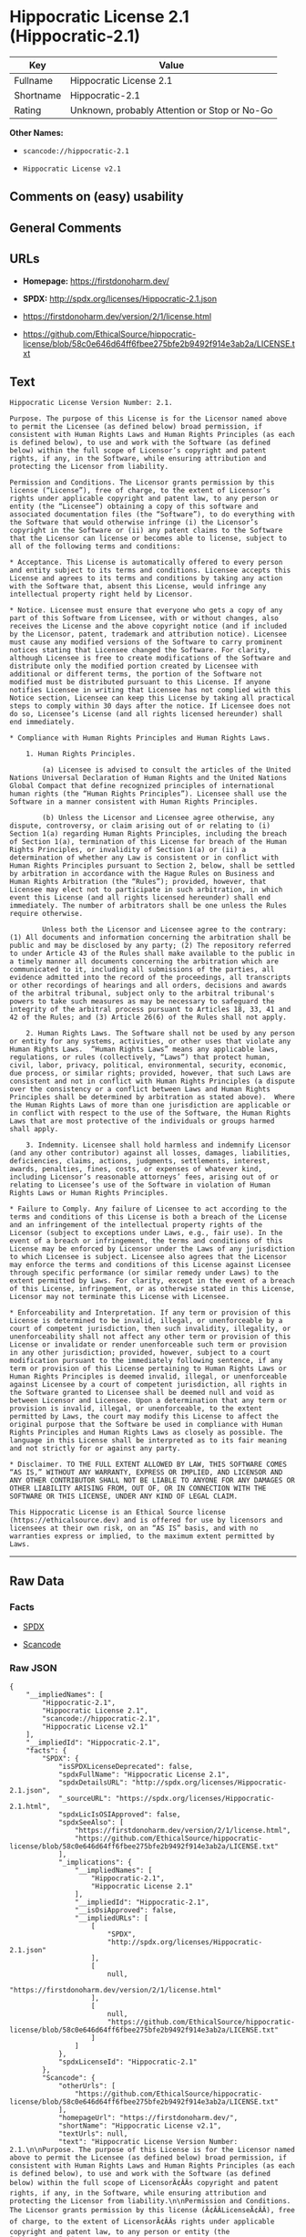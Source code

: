 * Hippocratic License 2.1 (Hippocratic-2.1)

| Key         | Value                                          |
|-------------+------------------------------------------------|
| Fullname    | Hippocratic License 2.1                        |
| Shortname   | Hippocratic-2.1                                |
| Rating      | Unknown, probably Attention or Stop or No-Go   |

*Other Names:*

- =scancode://hippocratic-2.1=

- =Hippocratic License v2.1=

** Comments on (easy) usability

** General Comments

** URLs

- *Homepage:* https://firstdonoharm.dev/

- *SPDX:* http://spdx.org/licenses/Hippocratic-2.1.json

- https://firstdonoharm.dev/version/2/1/license.html

- https://github.com/EthicalSource/hippocratic-license/blob/58c0e646d64ff6fbee275bfe2b9492f914e3ab2a/LICENSE.txt

** Text

#+BEGIN_EXAMPLE
  Hippocratic License Version Number: 2.1.

  Purpose. The purpose of this License is for the Licensor named above to permit the Licensee (as defined below) broad permission, if consistent with Human Rights Laws and Human Rights Principles (as each is defined below), to use and work with the Software (as defined below) within the full scope of Licensor’s copyright and patent rights, if any, in the Software, while ensuring attribution and protecting the Licensor from liability.

  Permission and Conditions. The Licensor grants permission by this license (“License”), free of charge, to the extent of Licensor’s rights under applicable copyright and patent law, to any person or entity (the “Licensee”) obtaining a copy of this software and associated documentation files (the “Software”), to do everything with the Software that would otherwise infringe (i) the Licensor’s copyright in the Software or (ii) any patent claims to the Software that the Licensor can license or becomes able to license, subject to all of the following terms and conditions:

  * Acceptance. This License is automatically offered to every person and entity subject to its terms and conditions. Licensee accepts this License and agrees to its terms and conditions by taking any action with the Software that, absent this License, would infringe any intellectual property right held by Licensor.

  * Notice. Licensee must ensure that everyone who gets a copy of any part of this Software from Licensee, with or without changes, also receives the License and the above copyright notice (and if included by the Licensor, patent, trademark and attribution notice). Licensee must cause any modified versions of the Software to carry prominent notices stating that Licensee changed the Software. For clarity, although Licensee is free to create modifications of the Software and distribute only the modified portion created by Licensee with additional or different terms, the portion of the Software not modified must be distributed pursuant to this License. If anyone notifies Licensee in writing that Licensee has not complied with this Notice section, Licensee can keep this License by taking all practical steps to comply within 30 days after the notice. If Licensee does not do so, Licensee’s License (and all rights licensed hereunder) shall end immediately.

  * Compliance with Human Rights Principles and Human Rights Laws.

      1. Human Rights Principles.

          (a) Licensee is advised to consult the articles of the United Nations Universal Declaration of Human Rights and the United Nations Global Compact that define recognized principles of international human rights (the “Human Rights Principles”). Licensee shall use the Software in a manner consistent with Human Rights Principles.

          (b) Unless the Licensor and Licensee agree otherwise, any dispute, controversy, or claim arising out of or relating to (i) Section 1(a) regarding Human Rights Principles, including the breach of Section 1(a), termination of this License for breach of the Human Rights Principles, or invalidity of Section 1(a) or (ii) a determination of whether any Law is consistent or in conflict with Human Rights Principles pursuant to Section 2, below, shall be settled by arbitration in accordance with the Hague Rules on Business and Human Rights Arbitration (the “Rules”); provided, however, that Licensee may elect not to participate in such arbitration, in which event this License (and all rights licensed hereunder) shall end immediately. The number of arbitrators shall be one unless the Rules require otherwise.

          Unless both the Licensor and Licensee agree to the contrary: (1) All documents and information concerning the arbitration shall be public and may be disclosed by any party; (2) The repository referred to under Article 43 of the Rules shall make available to the public in a timely manner all documents concerning the arbitration which are communicated to it, including all submissions of the parties, all evidence admitted into the record of the proceedings, all transcripts or other recordings of hearings and all orders, decisions and awards of the arbitral tribunal, subject only to the arbitral tribunal's powers to take such measures as may be necessary to safeguard the integrity of the arbitral process pursuant to Articles 18, 33, 41 and 42 of the Rules; and (3) Article 26(6) of the Rules shall not apply.

      2. Human Rights Laws. The Software shall not be used by any person or entity for any systems, activities, or other uses that violate any Human Rights Laws.  “Human Rights Laws” means any applicable laws, regulations, or rules (collectively, “Laws”) that protect human, civil, labor, privacy, political, environmental, security, economic, due process, or similar rights; provided, however, that such Laws are consistent and not in conflict with Human Rights Principles (a dispute over the consistency or a conflict between Laws and Human Rights Principles shall be determined by arbitration as stated above).  Where the Human Rights Laws of more than one jurisdiction are applicable or in conflict with respect to the use of the Software, the Human Rights Laws that are most protective of the individuals or groups harmed shall apply.

      3. Indemnity. Licensee shall hold harmless and indemnify Licensor (and any other contributor) against all losses, damages, liabilities, deficiencies, claims, actions, judgments, settlements, interest, awards, penalties, fines, costs, or expenses of whatever kind, including Licensor’s reasonable attorneys’ fees, arising out of or relating to Licensee’s use of the Software in violation of Human Rights Laws or Human Rights Principles.

  * Failure to Comply. Any failure of Licensee to act according to the terms and conditions of this License is both a breach of the License and an infringement of the intellectual property rights of the Licensor (subject to exceptions under Laws, e.g., fair use). In the event of a breach or infringement, the terms and conditions of this License may be enforced by Licensor under the Laws of any jurisdiction to which Licensee is subject. Licensee also agrees that the Licensor may enforce the terms and conditions of this License against Licensee through specific performance (or similar remedy under Laws) to the extent permitted by Laws. For clarity, except in the event of a breach of this License, infringement, or as otherwise stated in this License, Licensor may not terminate this License with Licensee.

  * Enforceability and Interpretation. If any term or provision of this License is determined to be invalid, illegal, or unenforceable by a court of competent jurisdiction, then such invalidity, illegality, or unenforceability shall not affect any other term or provision of this License or invalidate or render unenforceable such term or provision in any other jurisdiction; provided, however, subject to a court modification pursuant to the immediately following sentence, if any term or provision of this License pertaining to Human Rights Laws or Human Rights Principles is deemed invalid, illegal, or unenforceable against Licensee by a court of competent jurisdiction, all rights in the Software granted to Licensee shall be deemed null and void as between Licensor and Licensee. Upon a determination that any term or provision is invalid, illegal, or unenforceable, to the extent permitted by Laws, the court may modify this License to affect the original purpose that the Software be used in compliance with Human Rights Principles and Human Rights Laws as closely as possible. The language in this License shall be interpreted as to its fair meaning and not strictly for or against any party.

  * Disclaimer. TO THE FULL EXTENT ALLOWED BY LAW, THIS SOFTWARE COMES “AS IS,” WITHOUT ANY WARRANTY, EXPRESS OR IMPLIED, AND LICENSOR AND ANY OTHER CONTRIBUTOR SHALL NOT BE LIABLE TO ANYONE FOR ANY DAMAGES OR OTHER LIABILITY ARISING FROM, OUT OF, OR IN CONNECTION WITH THE SOFTWARE OR THIS LICENSE, UNDER ANY KIND OF LEGAL CLAIM.

  This Hippocratic License is an Ethical Source license (https://ethicalsource.dev) and is offered for use by licensors and licensees at their own risk, on an “AS IS” basis, and with no warranties express or implied, to the maximum extent permitted by Laws.
#+END_EXAMPLE

--------------

** Raw Data

*** Facts

- [[https://spdx.org/licenses/Hippocratic-2.1.html][SPDX]]

- [[https://github.com/nexB/scancode-toolkit/blob/develop/src/licensedcode/data/licenses/hippocratic-2.1.yml][Scancode]]

*** Raw JSON

#+BEGIN_EXAMPLE
  {
      "__impliedNames": [
          "Hippocratic-2.1",
          "Hippocratic License 2.1",
          "scancode://hippocratic-2.1",
          "Hippocratic License v2.1"
      ],
      "__impliedId": "Hippocratic-2.1",
      "facts": {
          "SPDX": {
              "isSPDXLicenseDeprecated": false,
              "spdxFullName": "Hippocratic License 2.1",
              "spdxDetailsURL": "http://spdx.org/licenses/Hippocratic-2.1.json",
              "_sourceURL": "https://spdx.org/licenses/Hippocratic-2.1.html",
              "spdxLicIsOSIApproved": false,
              "spdxSeeAlso": [
                  "https://firstdonoharm.dev/version/2/1/license.html",
                  "https://github.com/EthicalSource/hippocratic-license/blob/58c0e646d64ff6fbee275bfe2b9492f914e3ab2a/LICENSE.txt"
              ],
              "_implications": {
                  "__impliedNames": [
                      "Hippocratic-2.1",
                      "Hippocratic License 2.1"
                  ],
                  "__impliedId": "Hippocratic-2.1",
                  "__isOsiApproved": false,
                  "__impliedURLs": [
                      [
                          "SPDX",
                          "http://spdx.org/licenses/Hippocratic-2.1.json"
                      ],
                      [
                          null,
                          "https://firstdonoharm.dev/version/2/1/license.html"
                      ],
                      [
                          null,
                          "https://github.com/EthicalSource/hippocratic-license/blob/58c0e646d64ff6fbee275bfe2b9492f914e3ab2a/LICENSE.txt"
                      ]
                  ]
              },
              "spdxLicenseId": "Hippocratic-2.1"
          },
          "Scancode": {
              "otherUrls": [
                  "https://github.com/EthicalSource/hippocratic-license/blob/58c0e646d64ff6fbee275bfe2b9492f914e3ab2a/LICENSE.txt"
              ],
              "homepageUrl": "https://firstdonoharm.dev/",
              "shortName": "Hippocratic License v2.1",
              "textUrls": null,
              "text": "Hippocratic License Version Number: 2.1.\n\nPurpose. The purpose of this License is for the Licensor named above to permit the Licensee (as defined below) broad permission, if consistent with Human Rights Laws and Human Rights Principles (as each is defined below), to use and work with the Software (as defined below) within the full scope of LicensorÃ¢ÂÂs copyright and patent rights, if any, in the Software, while ensuring attribution and protecting the Licensor from liability.\n\nPermission and Conditions. The Licensor grants permission by this license (Ã¢ÂÂLicenseÃ¢ÂÂ), free of charge, to the extent of LicensorÃ¢ÂÂs rights under applicable copyright and patent law, to any person or entity (the Ã¢ÂÂLicenseeÃ¢ÂÂ) obtaining a copy of this software and associated documentation files (the Ã¢ÂÂSoftwareÃ¢ÂÂ), to do everything with the Software that would otherwise infringe (i) the LicensorÃ¢ÂÂs copyright in the Software or (ii) any patent claims to the Software that the Licensor can license or becomes able to license, subject to all of the following terms and conditions:\n\n* Acceptance. This License is automatically offered to every person and entity subject to its terms and conditions. Licensee accepts this License and agrees to its terms and conditions by taking any action with the Software that, absent this License, would infringe any intellectual property right held by Licensor.\n\n* Notice. Licensee must ensure that everyone who gets a copy of any part of this Software from Licensee, with or without changes, also receives the License and the above copyright notice (and if included by the Licensor, patent, trademark and attribution notice). Licensee must cause any modified versions of the Software to carry prominent notices stating that Licensee changed the Software. For clarity, although Licensee is free to create modifications of the Software and distribute only the modified portion created by Licensee with additional or different terms, the portion of the Software not modified must be distributed pursuant to this License. If anyone notifies Licensee in writing that Licensee has not complied with this Notice section, Licensee can keep this License by taking all practical steps to comply within 30 days after the notice. If Licensee does not do so, LicenseeÃ¢ÂÂs License (and all rights licensed hereunder) shall end immediately.\n\n* Compliance with Human Rights Principles and Human Rights Laws.\n\n    1. Human Rights Principles.\n\n        (a) Licensee is advised to consult the articles of the United Nations Universal Declaration of Human Rights and the United Nations Global Compact that define recognized principles of international human rights (the Ã¢ÂÂHuman Rights PrinciplesÃ¢ÂÂ). Licensee shall use the Software in a manner consistent with Human Rights Principles.\n\n        (b) Unless the Licensor and Licensee agree otherwise, any dispute, controversy, or claim arising out of or relating to (i) Section 1(a) regarding Human Rights Principles, including the breach of Section 1(a), termination of this License for breach of the Human Rights Principles, or invalidity of Section 1(a) or (ii) a determination of whether any Law is consistent or in conflict with Human Rights Principles pursuant to Section 2, below, shall be settled by arbitration in accordance with the Hague Rules on Business and Human Rights Arbitration (the Ã¢ÂÂRulesÃ¢ÂÂ); provided, however, that Licensee may elect not to participate in such arbitration, in which event this License (and all rights licensed hereunder) shall end immediately. The number of arbitrators shall be one unless the Rules require otherwise.\n\n        Unless both the Licensor and Licensee agree to the contrary: (1) All documents and information concerning the arbitration shall be public and may be disclosed by any party; (2) The repository referred to under Article 43 of the Rules shall make available to the public in a timely manner all documents concerning the arbitration which are communicated to it, including all submissions of the parties, all evidence admitted into the record of the proceedings, all transcripts or other recordings of hearings and all orders, decisions and awards of the arbitral tribunal, subject only to the arbitral tribunal's powers to take such measures as may be necessary to safeguard the integrity of the arbitral process pursuant to Articles 18, 33, 41 and 42 of the Rules; and (3) Article 26(6) of the Rules shall not apply.\n\n    2. Human Rights Laws. The Software shall not be used by any person or entity for any systems, activities, or other uses that violate any Human Rights Laws.  Ã¢ÂÂHuman Rights LawsÃ¢ÂÂ means any applicable laws, regulations, or rules (collectively, Ã¢ÂÂLawsÃ¢ÂÂ) that protect human, civil, labor, privacy, political, environmental, security, economic, due process, or similar rights; provided, however, that such Laws are consistent and not in conflict with Human Rights Principles (a dispute over the consistency or a conflict between Laws and Human Rights Principles shall be determined by arbitration as stated above).  Where the Human Rights Laws of more than one jurisdiction are applicable or in conflict with respect to the use of the Software, the Human Rights Laws that are most protective of the individuals or groups harmed shall apply.\n\n    3. Indemnity. Licensee shall hold harmless and indemnify Licensor (and any other contributor) against all losses, damages, liabilities, deficiencies, claims, actions, judgments, settlements, interest, awards, penalties, fines, costs, or expenses of whatever kind, including LicensorÃ¢ÂÂs reasonable attorneysÃ¢ÂÂ fees, arising out of or relating to LicenseeÃ¢ÂÂs use of the Software in violation of Human Rights Laws or Human Rights Principles.\n\n* Failure to Comply. Any failure of Licensee to act according to the terms and conditions of this License is both a breach of the License and an infringement of the intellectual property rights of the Licensor (subject to exceptions under Laws, e.g., fair use). In the event of a breach or infringement, the terms and conditions of this License may be enforced by Licensor under the Laws of any jurisdiction to which Licensee is subject. Licensee also agrees that the Licensor may enforce the terms and conditions of this License against Licensee through specific performance (or similar remedy under Laws) to the extent permitted by Laws. For clarity, except in the event of a breach of this License, infringement, or as otherwise stated in this License, Licensor may not terminate this License with Licensee.\n\n* Enforceability and Interpretation. If any term or provision of this License is determined to be invalid, illegal, or unenforceable by a court of competent jurisdiction, then such invalidity, illegality, or unenforceability shall not affect any other term or provision of this License or invalidate or render unenforceable such term or provision in any other jurisdiction; provided, however, subject to a court modification pursuant to the immediately following sentence, if any term or provision of this License pertaining to Human Rights Laws or Human Rights Principles is deemed invalid, illegal, or unenforceable against Licensee by a court of competent jurisdiction, all rights in the Software granted to Licensee shall be deemed null and void as between Licensor and Licensee. Upon a determination that any term or provision is invalid, illegal, or unenforceable, to the extent permitted by Laws, the court may modify this License to affect the original purpose that the Software be used in compliance with Human Rights Principles and Human Rights Laws as closely as possible. The language in this License shall be interpreted as to its fair meaning and not strictly for or against any party.\n\n* Disclaimer. TO THE FULL EXTENT ALLOWED BY LAW, THIS SOFTWARE COMES Ã¢ÂÂAS IS,Ã¢ÂÂ WITHOUT ANY WARRANTY, EXPRESS OR IMPLIED, AND LICENSOR AND ANY OTHER CONTRIBUTOR SHALL NOT BE LIABLE TO ANYONE FOR ANY DAMAGES OR OTHER LIABILITY ARISING FROM, OUT OF, OR IN CONNECTION WITH THE SOFTWARE OR THIS LICENSE, UNDER ANY KIND OF LEGAL CLAIM.\n\nThis Hippocratic License is an Ethical Source license (https://ethicalsource.dev) and is offered for use by licensors and licensees at their own risk, on an Ã¢ÂÂAS ISÃ¢ÂÂ basis, and with no warranties express or implied, to the maximum extent permitted by Laws.\n",
              "category": "Free Restricted",
              "osiUrl": null,
              "owner": "Ethical Source",
              "_sourceURL": "https://github.com/nexB/scancode-toolkit/blob/develop/src/licensedcode/data/licenses/hippocratic-2.1.yml",
              "key": "hippocratic-2.1",
              "name": "Hippocratic License v2.1",
              "spdxId": "Hippocratic-2.1",
              "notes": null,
              "_implications": {
                  "__impliedNames": [
                      "scancode://hippocratic-2.1",
                      "Hippocratic License v2.1",
                      "Hippocratic-2.1"
                  ],
                  "__impliedId": "Hippocratic-2.1",
                  "__impliedText": "Hippocratic License Version Number: 2.1.\n\nPurpose. The purpose of this License is for the Licensor named above to permit the Licensee (as defined below) broad permission, if consistent with Human Rights Laws and Human Rights Principles (as each is defined below), to use and work with the Software (as defined below) within the full scope of Licensorâs copyright and patent rights, if any, in the Software, while ensuring attribution and protecting the Licensor from liability.\n\nPermission and Conditions. The Licensor grants permission by this license (âLicenseâ), free of charge, to the extent of Licensorâs rights under applicable copyright and patent law, to any person or entity (the âLicenseeâ) obtaining a copy of this software and associated documentation files (the âSoftwareâ), to do everything with the Software that would otherwise infringe (i) the Licensorâs copyright in the Software or (ii) any patent claims to the Software that the Licensor can license or becomes able to license, subject to all of the following terms and conditions:\n\n* Acceptance. This License is automatically offered to every person and entity subject to its terms and conditions. Licensee accepts this License and agrees to its terms and conditions by taking any action with the Software that, absent this License, would infringe any intellectual property right held by Licensor.\n\n* Notice. Licensee must ensure that everyone who gets a copy of any part of this Software from Licensee, with or without changes, also receives the License and the above copyright notice (and if included by the Licensor, patent, trademark and attribution notice). Licensee must cause any modified versions of the Software to carry prominent notices stating that Licensee changed the Software. For clarity, although Licensee is free to create modifications of the Software and distribute only the modified portion created by Licensee with additional or different terms, the portion of the Software not modified must be distributed pursuant to this License. If anyone notifies Licensee in writing that Licensee has not complied with this Notice section, Licensee can keep this License by taking all practical steps to comply within 30 days after the notice. If Licensee does not do so, Licenseeâs License (and all rights licensed hereunder) shall end immediately.\n\n* Compliance with Human Rights Principles and Human Rights Laws.\n\n    1. Human Rights Principles.\n\n        (a) Licensee is advised to consult the articles of the United Nations Universal Declaration of Human Rights and the United Nations Global Compact that define recognized principles of international human rights (the âHuman Rights Principlesâ). Licensee shall use the Software in a manner consistent with Human Rights Principles.\n\n        (b) Unless the Licensor and Licensee agree otherwise, any dispute, controversy, or claim arising out of or relating to (i) Section 1(a) regarding Human Rights Principles, including the breach of Section 1(a), termination of this License for breach of the Human Rights Principles, or invalidity of Section 1(a) or (ii) a determination of whether any Law is consistent or in conflict with Human Rights Principles pursuant to Section 2, below, shall be settled by arbitration in accordance with the Hague Rules on Business and Human Rights Arbitration (the âRulesâ); provided, however, that Licensee may elect not to participate in such arbitration, in which event this License (and all rights licensed hereunder) shall end immediately. The number of arbitrators shall be one unless the Rules require otherwise.\n\n        Unless both the Licensor and Licensee agree to the contrary: (1) All documents and information concerning the arbitration shall be public and may be disclosed by any party; (2) The repository referred to under Article 43 of the Rules shall make available to the public in a timely manner all documents concerning the arbitration which are communicated to it, including all submissions of the parties, all evidence admitted into the record of the proceedings, all transcripts or other recordings of hearings and all orders, decisions and awards of the arbitral tribunal, subject only to the arbitral tribunal's powers to take such measures as may be necessary to safeguard the integrity of the arbitral process pursuant to Articles 18, 33, 41 and 42 of the Rules; and (3) Article 26(6) of the Rules shall not apply.\n\n    2. Human Rights Laws. The Software shall not be used by any person or entity for any systems, activities, or other uses that violate any Human Rights Laws.  âHuman Rights Lawsâ means any applicable laws, regulations, or rules (collectively, âLawsâ) that protect human, civil, labor, privacy, political, environmental, security, economic, due process, or similar rights; provided, however, that such Laws are consistent and not in conflict with Human Rights Principles (a dispute over the consistency or a conflict between Laws and Human Rights Principles shall be determined by arbitration as stated above).  Where the Human Rights Laws of more than one jurisdiction are applicable or in conflict with respect to the use of the Software, the Human Rights Laws that are most protective of the individuals or groups harmed shall apply.\n\n    3. Indemnity. Licensee shall hold harmless and indemnify Licensor (and any other contributor) against all losses, damages, liabilities, deficiencies, claims, actions, judgments, settlements, interest, awards, penalties, fines, costs, or expenses of whatever kind, including Licensorâs reasonable attorneysâ fees, arising out of or relating to Licenseeâs use of the Software in violation of Human Rights Laws or Human Rights Principles.\n\n* Failure to Comply. Any failure of Licensee to act according to the terms and conditions of this License is both a breach of the License and an infringement of the intellectual property rights of the Licensor (subject to exceptions under Laws, e.g., fair use). In the event of a breach or infringement, the terms and conditions of this License may be enforced by Licensor under the Laws of any jurisdiction to which Licensee is subject. Licensee also agrees that the Licensor may enforce the terms and conditions of this License against Licensee through specific performance (or similar remedy under Laws) to the extent permitted by Laws. For clarity, except in the event of a breach of this License, infringement, or as otherwise stated in this License, Licensor may not terminate this License with Licensee.\n\n* Enforceability and Interpretation. If any term or provision of this License is determined to be invalid, illegal, or unenforceable by a court of competent jurisdiction, then such invalidity, illegality, or unenforceability shall not affect any other term or provision of this License or invalidate or render unenforceable such term or provision in any other jurisdiction; provided, however, subject to a court modification pursuant to the immediately following sentence, if any term or provision of this License pertaining to Human Rights Laws or Human Rights Principles is deemed invalid, illegal, or unenforceable against Licensee by a court of competent jurisdiction, all rights in the Software granted to Licensee shall be deemed null and void as between Licensor and Licensee. Upon a determination that any term or provision is invalid, illegal, or unenforceable, to the extent permitted by Laws, the court may modify this License to affect the original purpose that the Software be used in compliance with Human Rights Principles and Human Rights Laws as closely as possible. The language in this License shall be interpreted as to its fair meaning and not strictly for or against any party.\n\n* Disclaimer. TO THE FULL EXTENT ALLOWED BY LAW, THIS SOFTWARE COMES âAS IS,â WITHOUT ANY WARRANTY, EXPRESS OR IMPLIED, AND LICENSOR AND ANY OTHER CONTRIBUTOR SHALL NOT BE LIABLE TO ANYONE FOR ANY DAMAGES OR OTHER LIABILITY ARISING FROM, OUT OF, OR IN CONNECTION WITH THE SOFTWARE OR THIS LICENSE, UNDER ANY KIND OF LEGAL CLAIM.\n\nThis Hippocratic License is an Ethical Source license (https://ethicalsource.dev) and is offered for use by licensors and licensees at their own risk, on an âAS ISâ basis, and with no warranties express or implied, to the maximum extent permitted by Laws.\n",
                  "__impliedURLs": [
                      [
                          "Homepage",
                          "https://firstdonoharm.dev/"
                      ],
                      [
                          null,
                          "https://github.com/EthicalSource/hippocratic-license/blob/58c0e646d64ff6fbee275bfe2b9492f914e3ab2a/LICENSE.txt"
                      ]
                  ]
              }
          }
      },
      "__isOsiApproved": false,
      "__impliedText": "Hippocratic License Version Number: 2.1.\n\nPurpose. The purpose of this License is for the Licensor named above to permit the Licensee (as defined below) broad permission, if consistent with Human Rights Laws and Human Rights Principles (as each is defined below), to use and work with the Software (as defined below) within the full scope of Licensorâs copyright and patent rights, if any, in the Software, while ensuring attribution and protecting the Licensor from liability.\n\nPermission and Conditions. The Licensor grants permission by this license (âLicenseâ), free of charge, to the extent of Licensorâs rights under applicable copyright and patent law, to any person or entity (the âLicenseeâ) obtaining a copy of this software and associated documentation files (the âSoftwareâ), to do everything with the Software that would otherwise infringe (i) the Licensorâs copyright in the Software or (ii) any patent claims to the Software that the Licensor can license or becomes able to license, subject to all of the following terms and conditions:\n\n* Acceptance. This License is automatically offered to every person and entity subject to its terms and conditions. Licensee accepts this License and agrees to its terms and conditions by taking any action with the Software that, absent this License, would infringe any intellectual property right held by Licensor.\n\n* Notice. Licensee must ensure that everyone who gets a copy of any part of this Software from Licensee, with or without changes, also receives the License and the above copyright notice (and if included by the Licensor, patent, trademark and attribution notice). Licensee must cause any modified versions of the Software to carry prominent notices stating that Licensee changed the Software. For clarity, although Licensee is free to create modifications of the Software and distribute only the modified portion created by Licensee with additional or different terms, the portion of the Software not modified must be distributed pursuant to this License. If anyone notifies Licensee in writing that Licensee has not complied with this Notice section, Licensee can keep this License by taking all practical steps to comply within 30 days after the notice. If Licensee does not do so, Licenseeâs License (and all rights licensed hereunder) shall end immediately.\n\n* Compliance with Human Rights Principles and Human Rights Laws.\n\n    1. Human Rights Principles.\n\n        (a) Licensee is advised to consult the articles of the United Nations Universal Declaration of Human Rights and the United Nations Global Compact that define recognized principles of international human rights (the âHuman Rights Principlesâ). Licensee shall use the Software in a manner consistent with Human Rights Principles.\n\n        (b) Unless the Licensor and Licensee agree otherwise, any dispute, controversy, or claim arising out of or relating to (i) Section 1(a) regarding Human Rights Principles, including the breach of Section 1(a), termination of this License for breach of the Human Rights Principles, or invalidity of Section 1(a) or (ii) a determination of whether any Law is consistent or in conflict with Human Rights Principles pursuant to Section 2, below, shall be settled by arbitration in accordance with the Hague Rules on Business and Human Rights Arbitration (the âRulesâ); provided, however, that Licensee may elect not to participate in such arbitration, in which event this License (and all rights licensed hereunder) shall end immediately. The number of arbitrators shall be one unless the Rules require otherwise.\n\n        Unless both the Licensor and Licensee agree to the contrary: (1) All documents and information concerning the arbitration shall be public and may be disclosed by any party; (2) The repository referred to under Article 43 of the Rules shall make available to the public in a timely manner all documents concerning the arbitration which are communicated to it, including all submissions of the parties, all evidence admitted into the record of the proceedings, all transcripts or other recordings of hearings and all orders, decisions and awards of the arbitral tribunal, subject only to the arbitral tribunal's powers to take such measures as may be necessary to safeguard the integrity of the arbitral process pursuant to Articles 18, 33, 41 and 42 of the Rules; and (3) Article 26(6) of the Rules shall not apply.\n\n    2. Human Rights Laws. The Software shall not be used by any person or entity for any systems, activities, or other uses that violate any Human Rights Laws.  âHuman Rights Lawsâ means any applicable laws, regulations, or rules (collectively, âLawsâ) that protect human, civil, labor, privacy, political, environmental, security, economic, due process, or similar rights; provided, however, that such Laws are consistent and not in conflict with Human Rights Principles (a dispute over the consistency or a conflict between Laws and Human Rights Principles shall be determined by arbitration as stated above).  Where the Human Rights Laws of more than one jurisdiction are applicable or in conflict with respect to the use of the Software, the Human Rights Laws that are most protective of the individuals or groups harmed shall apply.\n\n    3. Indemnity. Licensee shall hold harmless and indemnify Licensor (and any other contributor) against all losses, damages, liabilities, deficiencies, claims, actions, judgments, settlements, interest, awards, penalties, fines, costs, or expenses of whatever kind, including Licensorâs reasonable attorneysâ fees, arising out of or relating to Licenseeâs use of the Software in violation of Human Rights Laws or Human Rights Principles.\n\n* Failure to Comply. Any failure of Licensee to act according to the terms and conditions of this License is both a breach of the License and an infringement of the intellectual property rights of the Licensor (subject to exceptions under Laws, e.g., fair use). In the event of a breach or infringement, the terms and conditions of this License may be enforced by Licensor under the Laws of any jurisdiction to which Licensee is subject. Licensee also agrees that the Licensor may enforce the terms and conditions of this License against Licensee through specific performance (or similar remedy under Laws) to the extent permitted by Laws. For clarity, except in the event of a breach of this License, infringement, or as otherwise stated in this License, Licensor may not terminate this License with Licensee.\n\n* Enforceability and Interpretation. If any term or provision of this License is determined to be invalid, illegal, or unenforceable by a court of competent jurisdiction, then such invalidity, illegality, or unenforceability shall not affect any other term or provision of this License or invalidate or render unenforceable such term or provision in any other jurisdiction; provided, however, subject to a court modification pursuant to the immediately following sentence, if any term or provision of this License pertaining to Human Rights Laws or Human Rights Principles is deemed invalid, illegal, or unenforceable against Licensee by a court of competent jurisdiction, all rights in the Software granted to Licensee shall be deemed null and void as between Licensor and Licensee. Upon a determination that any term or provision is invalid, illegal, or unenforceable, to the extent permitted by Laws, the court may modify this License to affect the original purpose that the Software be used in compliance with Human Rights Principles and Human Rights Laws as closely as possible. The language in this License shall be interpreted as to its fair meaning and not strictly for or against any party.\n\n* Disclaimer. TO THE FULL EXTENT ALLOWED BY LAW, THIS SOFTWARE COMES âAS IS,â WITHOUT ANY WARRANTY, EXPRESS OR IMPLIED, AND LICENSOR AND ANY OTHER CONTRIBUTOR SHALL NOT BE LIABLE TO ANYONE FOR ANY DAMAGES OR OTHER LIABILITY ARISING FROM, OUT OF, OR IN CONNECTION WITH THE SOFTWARE OR THIS LICENSE, UNDER ANY KIND OF LEGAL CLAIM.\n\nThis Hippocratic License is an Ethical Source license (https://ethicalsource.dev) and is offered for use by licensors and licensees at their own risk, on an âAS ISâ basis, and with no warranties express or implied, to the maximum extent permitted by Laws.\n",
      "__impliedURLs": [
          [
              "SPDX",
              "http://spdx.org/licenses/Hippocratic-2.1.json"
          ],
          [
              null,
              "https://firstdonoharm.dev/version/2/1/license.html"
          ],
          [
              null,
              "https://github.com/EthicalSource/hippocratic-license/blob/58c0e646d64ff6fbee275bfe2b9492f914e3ab2a/LICENSE.txt"
          ],
          [
              "Homepage",
              "https://firstdonoharm.dev/"
          ]
      ]
  }
#+END_EXAMPLE

--------------

** Dot Cluster Graph

[[../dot/Hippocratic-2.1.svg]]